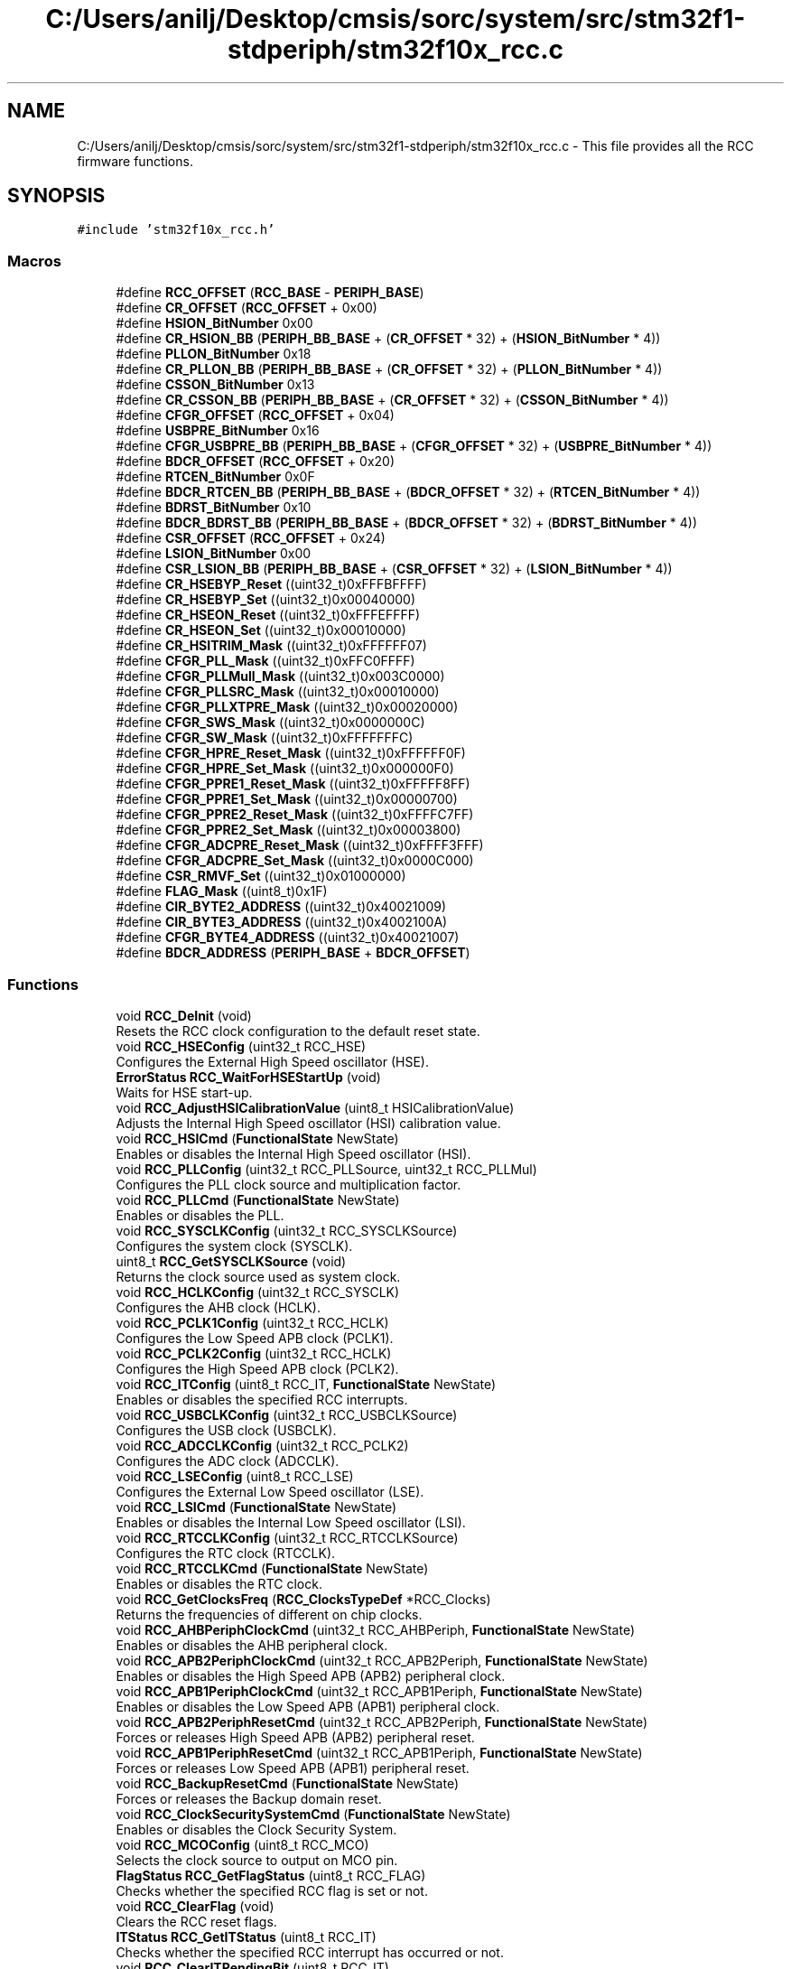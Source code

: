 .TH "C:/Users/anilj/Desktop/cmsis/sorc/system/src/stm32f1-stdperiph/stm32f10x_rcc.c" 3 "Sun Apr 16 2017" "STM32_CMSIS" \" -*- nroff -*-
.ad l
.nh
.SH NAME
C:/Users/anilj/Desktop/cmsis/sorc/system/src/stm32f1-stdperiph/stm32f10x_rcc.c \- This file provides all the RCC firmware functions\&.  

.SH SYNOPSIS
.br
.PP
\fC#include 'stm32f10x_rcc\&.h'\fP
.br

.SS "Macros"

.in +1c
.ti -1c
.RI "#define \fBRCC_OFFSET\fP   (\fBRCC_BASE\fP \- \fBPERIPH_BASE\fP)"
.br
.ti -1c
.RI "#define \fBCR_OFFSET\fP   (\fBRCC_OFFSET\fP + 0x00)"
.br
.ti -1c
.RI "#define \fBHSION_BitNumber\fP   0x00"
.br
.ti -1c
.RI "#define \fBCR_HSION_BB\fP   (\fBPERIPH_BB_BASE\fP + (\fBCR_OFFSET\fP * 32) + (\fBHSION_BitNumber\fP * 4))"
.br
.ti -1c
.RI "#define \fBPLLON_BitNumber\fP   0x18"
.br
.ti -1c
.RI "#define \fBCR_PLLON_BB\fP   (\fBPERIPH_BB_BASE\fP + (\fBCR_OFFSET\fP * 32) + (\fBPLLON_BitNumber\fP * 4))"
.br
.ti -1c
.RI "#define \fBCSSON_BitNumber\fP   0x13"
.br
.ti -1c
.RI "#define \fBCR_CSSON_BB\fP   (\fBPERIPH_BB_BASE\fP + (\fBCR_OFFSET\fP * 32) + (\fBCSSON_BitNumber\fP * 4))"
.br
.ti -1c
.RI "#define \fBCFGR_OFFSET\fP   (\fBRCC_OFFSET\fP + 0x04)"
.br
.ti -1c
.RI "#define \fBUSBPRE_BitNumber\fP   0x16"
.br
.ti -1c
.RI "#define \fBCFGR_USBPRE_BB\fP   (\fBPERIPH_BB_BASE\fP + (\fBCFGR_OFFSET\fP * 32) + (\fBUSBPRE_BitNumber\fP * 4))"
.br
.ti -1c
.RI "#define \fBBDCR_OFFSET\fP   (\fBRCC_OFFSET\fP + 0x20)"
.br
.ti -1c
.RI "#define \fBRTCEN_BitNumber\fP   0x0F"
.br
.ti -1c
.RI "#define \fBBDCR_RTCEN_BB\fP   (\fBPERIPH_BB_BASE\fP + (\fBBDCR_OFFSET\fP * 32) + (\fBRTCEN_BitNumber\fP * 4))"
.br
.ti -1c
.RI "#define \fBBDRST_BitNumber\fP   0x10"
.br
.ti -1c
.RI "#define \fBBDCR_BDRST_BB\fP   (\fBPERIPH_BB_BASE\fP + (\fBBDCR_OFFSET\fP * 32) + (\fBBDRST_BitNumber\fP * 4))"
.br
.ti -1c
.RI "#define \fBCSR_OFFSET\fP   (\fBRCC_OFFSET\fP + 0x24)"
.br
.ti -1c
.RI "#define \fBLSION_BitNumber\fP   0x00"
.br
.ti -1c
.RI "#define \fBCSR_LSION_BB\fP   (\fBPERIPH_BB_BASE\fP + (\fBCSR_OFFSET\fP * 32) + (\fBLSION_BitNumber\fP * 4))"
.br
.ti -1c
.RI "#define \fBCR_HSEBYP_Reset\fP   ((uint32_t)0xFFFBFFFF)"
.br
.ti -1c
.RI "#define \fBCR_HSEBYP_Set\fP   ((uint32_t)0x00040000)"
.br
.ti -1c
.RI "#define \fBCR_HSEON_Reset\fP   ((uint32_t)0xFFFEFFFF)"
.br
.ti -1c
.RI "#define \fBCR_HSEON_Set\fP   ((uint32_t)0x00010000)"
.br
.ti -1c
.RI "#define \fBCR_HSITRIM_Mask\fP   ((uint32_t)0xFFFFFF07)"
.br
.ti -1c
.RI "#define \fBCFGR_PLL_Mask\fP   ((uint32_t)0xFFC0FFFF)"
.br
.ti -1c
.RI "#define \fBCFGR_PLLMull_Mask\fP   ((uint32_t)0x003C0000)"
.br
.ti -1c
.RI "#define \fBCFGR_PLLSRC_Mask\fP   ((uint32_t)0x00010000)"
.br
.ti -1c
.RI "#define \fBCFGR_PLLXTPRE_Mask\fP   ((uint32_t)0x00020000)"
.br
.ti -1c
.RI "#define \fBCFGR_SWS_Mask\fP   ((uint32_t)0x0000000C)"
.br
.ti -1c
.RI "#define \fBCFGR_SW_Mask\fP   ((uint32_t)0xFFFFFFFC)"
.br
.ti -1c
.RI "#define \fBCFGR_HPRE_Reset_Mask\fP   ((uint32_t)0xFFFFFF0F)"
.br
.ti -1c
.RI "#define \fBCFGR_HPRE_Set_Mask\fP   ((uint32_t)0x000000F0)"
.br
.ti -1c
.RI "#define \fBCFGR_PPRE1_Reset_Mask\fP   ((uint32_t)0xFFFFF8FF)"
.br
.ti -1c
.RI "#define \fBCFGR_PPRE1_Set_Mask\fP   ((uint32_t)0x00000700)"
.br
.ti -1c
.RI "#define \fBCFGR_PPRE2_Reset_Mask\fP   ((uint32_t)0xFFFFC7FF)"
.br
.ti -1c
.RI "#define \fBCFGR_PPRE2_Set_Mask\fP   ((uint32_t)0x00003800)"
.br
.ti -1c
.RI "#define \fBCFGR_ADCPRE_Reset_Mask\fP   ((uint32_t)0xFFFF3FFF)"
.br
.ti -1c
.RI "#define \fBCFGR_ADCPRE_Set_Mask\fP   ((uint32_t)0x0000C000)"
.br
.ti -1c
.RI "#define \fBCSR_RMVF_Set\fP   ((uint32_t)0x01000000)"
.br
.ti -1c
.RI "#define \fBFLAG_Mask\fP   ((uint8_t)0x1F)"
.br
.ti -1c
.RI "#define \fBCIR_BYTE2_ADDRESS\fP   ((uint32_t)0x40021009)"
.br
.ti -1c
.RI "#define \fBCIR_BYTE3_ADDRESS\fP   ((uint32_t)0x4002100A)"
.br
.ti -1c
.RI "#define \fBCFGR_BYTE4_ADDRESS\fP   ((uint32_t)0x40021007)"
.br
.ti -1c
.RI "#define \fBBDCR_ADDRESS\fP   (\fBPERIPH_BASE\fP + \fBBDCR_OFFSET\fP)"
.br
.in -1c
.SS "Functions"

.in +1c
.ti -1c
.RI "void \fBRCC_DeInit\fP (void)"
.br
.RI "Resets the RCC clock configuration to the default reset state\&. "
.ti -1c
.RI "void \fBRCC_HSEConfig\fP (uint32_t RCC_HSE)"
.br
.RI "Configures the External High Speed oscillator (HSE)\&. "
.ti -1c
.RI "\fBErrorStatus\fP \fBRCC_WaitForHSEStartUp\fP (void)"
.br
.RI "Waits for HSE start-up\&. "
.ti -1c
.RI "void \fBRCC_AdjustHSICalibrationValue\fP (uint8_t HSICalibrationValue)"
.br
.RI "Adjusts the Internal High Speed oscillator (HSI) calibration value\&. "
.ti -1c
.RI "void \fBRCC_HSICmd\fP (\fBFunctionalState\fP NewState)"
.br
.RI "Enables or disables the Internal High Speed oscillator (HSI)\&. "
.ti -1c
.RI "void \fBRCC_PLLConfig\fP (uint32_t RCC_PLLSource, uint32_t RCC_PLLMul)"
.br
.RI "Configures the PLL clock source and multiplication factor\&. "
.ti -1c
.RI "void \fBRCC_PLLCmd\fP (\fBFunctionalState\fP NewState)"
.br
.RI "Enables or disables the PLL\&. "
.ti -1c
.RI "void \fBRCC_SYSCLKConfig\fP (uint32_t RCC_SYSCLKSource)"
.br
.RI "Configures the system clock (SYSCLK)\&. "
.ti -1c
.RI "uint8_t \fBRCC_GetSYSCLKSource\fP (void)"
.br
.RI "Returns the clock source used as system clock\&. "
.ti -1c
.RI "void \fBRCC_HCLKConfig\fP (uint32_t RCC_SYSCLK)"
.br
.RI "Configures the AHB clock (HCLK)\&. "
.ti -1c
.RI "void \fBRCC_PCLK1Config\fP (uint32_t RCC_HCLK)"
.br
.RI "Configures the Low Speed APB clock (PCLK1)\&. "
.ti -1c
.RI "void \fBRCC_PCLK2Config\fP (uint32_t RCC_HCLK)"
.br
.RI "Configures the High Speed APB clock (PCLK2)\&. "
.ti -1c
.RI "void \fBRCC_ITConfig\fP (uint8_t RCC_IT, \fBFunctionalState\fP NewState)"
.br
.RI "Enables or disables the specified RCC interrupts\&. "
.ti -1c
.RI "void \fBRCC_USBCLKConfig\fP (uint32_t RCC_USBCLKSource)"
.br
.RI "Configures the USB clock (USBCLK)\&. "
.ti -1c
.RI "void \fBRCC_ADCCLKConfig\fP (uint32_t RCC_PCLK2)"
.br
.RI "Configures the ADC clock (ADCCLK)\&. "
.ti -1c
.RI "void \fBRCC_LSEConfig\fP (uint8_t RCC_LSE)"
.br
.RI "Configures the External Low Speed oscillator (LSE)\&. "
.ti -1c
.RI "void \fBRCC_LSICmd\fP (\fBFunctionalState\fP NewState)"
.br
.RI "Enables or disables the Internal Low Speed oscillator (LSI)\&. "
.ti -1c
.RI "void \fBRCC_RTCCLKConfig\fP (uint32_t RCC_RTCCLKSource)"
.br
.RI "Configures the RTC clock (RTCCLK)\&. "
.ti -1c
.RI "void \fBRCC_RTCCLKCmd\fP (\fBFunctionalState\fP NewState)"
.br
.RI "Enables or disables the RTC clock\&. "
.ti -1c
.RI "void \fBRCC_GetClocksFreq\fP (\fBRCC_ClocksTypeDef\fP *RCC_Clocks)"
.br
.RI "Returns the frequencies of different on chip clocks\&. "
.ti -1c
.RI "void \fBRCC_AHBPeriphClockCmd\fP (uint32_t RCC_AHBPeriph, \fBFunctionalState\fP NewState)"
.br
.RI "Enables or disables the AHB peripheral clock\&. "
.ti -1c
.RI "void \fBRCC_APB2PeriphClockCmd\fP (uint32_t RCC_APB2Periph, \fBFunctionalState\fP NewState)"
.br
.RI "Enables or disables the High Speed APB (APB2) peripheral clock\&. "
.ti -1c
.RI "void \fBRCC_APB1PeriphClockCmd\fP (uint32_t RCC_APB1Periph, \fBFunctionalState\fP NewState)"
.br
.RI "Enables or disables the Low Speed APB (APB1) peripheral clock\&. "
.ti -1c
.RI "void \fBRCC_APB2PeriphResetCmd\fP (uint32_t RCC_APB2Periph, \fBFunctionalState\fP NewState)"
.br
.RI "Forces or releases High Speed APB (APB2) peripheral reset\&. "
.ti -1c
.RI "void \fBRCC_APB1PeriphResetCmd\fP (uint32_t RCC_APB1Periph, \fBFunctionalState\fP NewState)"
.br
.RI "Forces or releases Low Speed APB (APB1) peripheral reset\&. "
.ti -1c
.RI "void \fBRCC_BackupResetCmd\fP (\fBFunctionalState\fP NewState)"
.br
.RI "Forces or releases the Backup domain reset\&. "
.ti -1c
.RI "void \fBRCC_ClockSecuritySystemCmd\fP (\fBFunctionalState\fP NewState)"
.br
.RI "Enables or disables the Clock Security System\&. "
.ti -1c
.RI "void \fBRCC_MCOConfig\fP (uint8_t RCC_MCO)"
.br
.RI "Selects the clock source to output on MCO pin\&. "
.ti -1c
.RI "\fBFlagStatus\fP \fBRCC_GetFlagStatus\fP (uint8_t RCC_FLAG)"
.br
.RI "Checks whether the specified RCC flag is set or not\&. "
.ti -1c
.RI "void \fBRCC_ClearFlag\fP (void)"
.br
.RI "Clears the RCC reset flags\&. "
.ti -1c
.RI "\fBITStatus\fP \fBRCC_GetITStatus\fP (uint8_t RCC_IT)"
.br
.RI "Checks whether the specified RCC interrupt has occurred or not\&. "
.ti -1c
.RI "void \fBRCC_ClearITPendingBit\fP (uint8_t RCC_IT)"
.br
.RI "Clears the RCC's interrupt pending bits\&. "
.in -1c
.SH "Detailed Description"
.PP 
This file provides all the RCC firmware functions\&. 


.PP
\fBAuthor:\fP
.RS 4
MCD Application Team 
.RE
.PP
\fBVersion:\fP
.RS 4
V3\&.5\&.0 
.RE
.PP
\fBDate:\fP
.RS 4
11-March-2011 
.RE
.PP
\fBAttention:\fP
.RS 4
.RE
.PP
THE PRESENT FIRMWARE WHICH IS FOR GUIDANCE ONLY AIMS AT PROVIDING CUSTOMERS WITH CODING INFORMATION REGARDING THEIR PRODUCTS IN ORDER FOR THEM TO SAVE TIME\&. AS A RESULT, STMICROELECTRONICS SHALL NOT BE HELD LIABLE FOR ANY DIRECT, INDIRECT OR CONSEQUENTIAL DAMAGES WITH RESPECT TO ANY CLAIMS ARISING FROM THE CONTENT OF SUCH FIRMWARE AND/OR THE USE MADE BY CUSTOMERS OF THE CODING INFORMATION CONTAINED HEREIN IN CONNECTION WITH THEIR PRODUCTS\&.
.PP
.SS "(C) COPYRIGHT 2011 STMicroelectronics"

.PP
Definition in file \fBstm32f10x_rcc\&.c\fP\&.
.SH "Author"
.PP 
Generated automatically by Doxygen for STM32_CMSIS from the source code\&.
